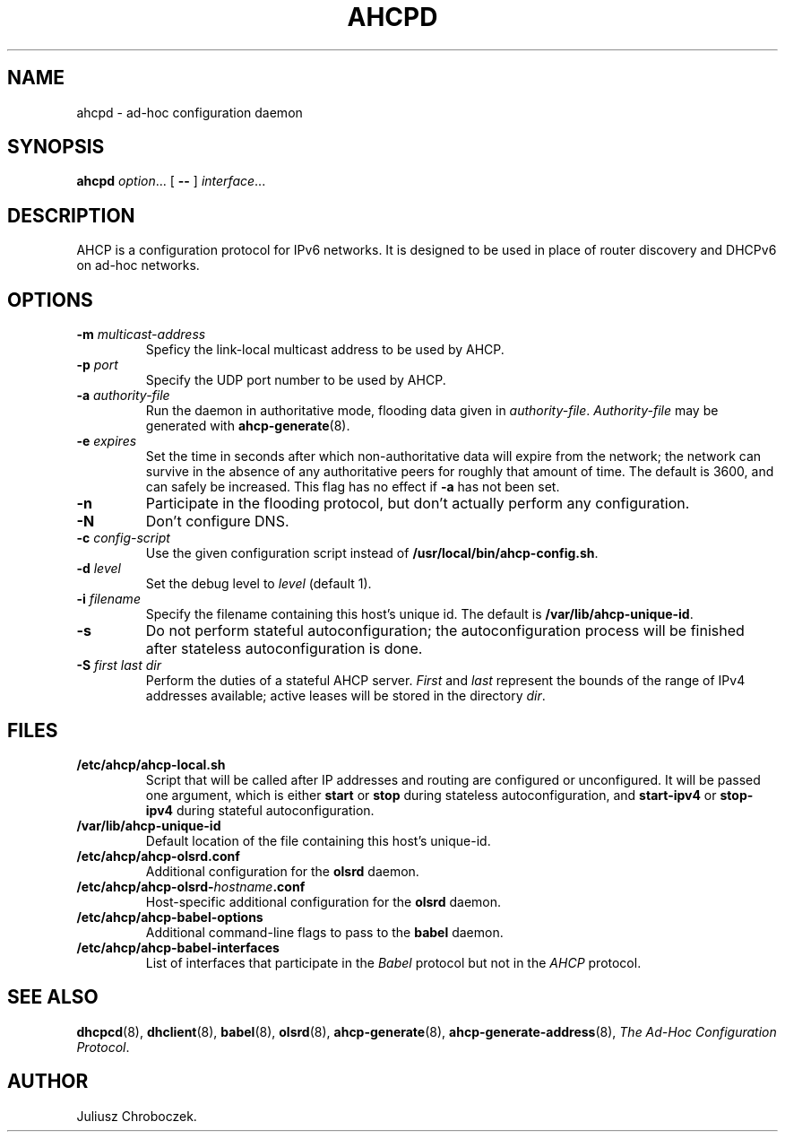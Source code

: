 .TH AHCPD 8
.SH NAME
ahcpd \- ad-hoc configuration daemon
.SH SYNOPSIS
.B ahcpd
.IR option ...
[
.B \-\-
]
.IR interface ...
.SH DESCRIPTION
AHCP is a configuration protocol for IPv6 networks.  It is designed to
be used in place of router discovery and DHCPv6 on ad-hoc networks.
.SH OPTIONS
.TP
.BI \-m " multicast-address"
Speficy the link-local multicast address to be used by AHCP.
.TP
.BI \-p " port"
Specify the UDP port number to be used by AHCP.
.TP
.BI \-a " authority-file"
Run the daemon in authoritative mode, flooding data given in
.IR authority-file .
.I Authority-file
may be generated with
.BR ahcp-generate (8).
.TP
.BI \-e " expires"
Set the time in seconds after which non-authoritative data will expire
from the network; the network can survive in the absence of any
authoritative peers for roughly that amount of time.  The default is
3600, and can safely be increased.  This flag has no effect if
.B \-a
has not been set.
.TP
.B \-n
Participate in the flooding protocol, but don't actually perform any
configuration.
.TP
.B \-N
Don't configure DNS.
.TP
.BI \-c " config-script"
Use the given configuration script instead of
.BR /usr/local/bin/ahcp-config.sh .
.TP
.BI \-d " level"
Set the debug level to
.I level
(default 1).
.TP
.BI \-i " filename"
Specify the filename containing this host's unique id.  The default is
.BR /var/lib/ahcp-unique-id .
.TP
.B \-s
Do not perform stateful autoconfiguration; the autoconfiguration
process will be finished after stateless autoconfiguration is done.
.TP
.BI \-S " first last dir"
Perform the duties of a stateful AHCP server.
.I First
and
.I last
represent the bounds of the range of IPv4 addresses available; active
leases will be stored in the directory
.IR dir .
.SH FILES
.TP
.B /etc/ahcp/ahcp\-local.sh
Script that will be called after IP addresses and routing are
configured or unconfigured.  It will be passed one argument, which is
either
.B start
or
.B stop
during stateless autoconfiguration, and
.B start\-ipv4
or
.B stop-ipv4
during stateful autoconfiguration.
.TP
.B /var/lib/ahcp-unique-id
Default location of the file containing this host's unique-id.
.TP
.B /etc/ahcp/ahcp\-olsrd.conf
Additional configuration for the
.B olsrd
daemon.
.TP
.BI /etc/ahcp/ahcp\-olsrd\- hostname .conf
Host-specific additional configuration for the
.B olsrd
daemon.
.TP
.B /etc/ahcp/ahcp\-babel\-options
Additional command-line flags to pass to the
.B babel
daemon.
.TP
.B /etc/ahcp/ahcp\-babel\-interfaces
List of interfaces that participate in the
.I Babel
protocol but not in the
.I AHCP
protocol.
.SH SEE ALSO
.BR dhcpcd (8),
.BR dhclient (8),
.BR babel (8),
.BR olsrd (8),
.BR ahcp-generate (8),
.BR ahcp-generate-address (8),
.IR "The Ad-Hoc Configuration Protocol" .
.SH AUTHOR
Juliusz Chroboczek.
